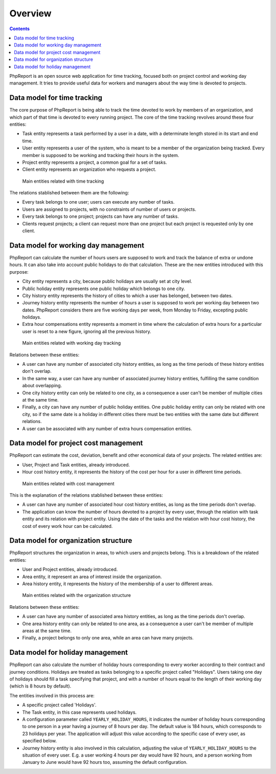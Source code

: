 Overview
########

.. contents::

PhpReport is an open source web application for time tracking, focused both on
project control and working day management. It tries to provide useful data for
workers and managers about the way time is devoted to projects.


Data model for time tracking
============================

The core purpose of PhpReport is being able to track the time devoted to work by
members of an organization, and which part of that time is devoted to every
running project. The core of the time tracking revolves around these four
entities:

* Task entity represents a task performed by a user in a date, with a determinate
  length stored in its start and end time.

* User entity represents a user of the system, who is meant to be a member of the
  organization being tracked. Every member is supposed to be working and tracking
  their hours in the system.

* Project entity represents a project, a common goal for a set of tasks.

* Client entity represents an organization who requests a project.

.. figure:: i/main-classes.png

   Main entities related with time tracking

The relations stablished between them are the following:

* Every task belongs to one user; users can execute any number of tasks.

* Users are assigned to projects, with no constraints of number of users or
  projects.

* Every task belongs to one project; projects can have any number of tasks.

* Clients request projects; a client can request more than one project but each
  project is requested only by one client.

Data model for working day management
=====================================

PhpReport can calculate the number of hours users are supposed to work and track
the balance of extra or undone hours. It can also take into account public
holidays to do that calculation. These are the new entities introduced with this
purpose:

* City entity represents a city, because public holidays are usually set at city
  level.

* Public holiday entity represents one public holiday which belongs to one city.

* City history entity represents the history of cities to which a user has
  belonged, between two dates.

* Journey history entity represents the number of hours a user is supposed to
  work per working day between two dates. PhpReport considers there are five
  working days per week, from Monday to Friday, excepting public holidays.

* Extra hour compensations entity represents a moment in time where the
  calculation of extra hours for a particular user is reset to a new figure,
  ignoring all the previous history.

.. figure:: i/working-day-classes.png

   Main entities related with working day tracking

Relations between these entities:

* A user can have any number of associated city history entities, as long as
  the time periods of these history entities don't overlap.

* In the same way, a user can have any number of associated journey history
  entities, fulfilling the same condition about overlapping.

* One city history entity can only be related to one city, as a consequence a
  user can't be member of multiple cities at the same time.

* Finally, a city can have any number of public holiday entities. One public
  holiday entity can only be related with one city, so if the same date is a
  holiday in different cities there must be two entities with the same date but
  different relations.

* A user can be associated with any number of extra hours compensation entities.

Data model for project cost management
======================================

PhpReport can estimate the cost, deviation, benefit and other economical data
of your projects. The related entities are:

* User, Project and Task entities, already introduced.

* Hour cost history entity, it represents the history of the cost per hour for
  a user in different time periods.

.. figure:: i/cost-classes.png

   Main entities related with cost management

This is the explanation of the relations stablished between these entities:

* A user can have any number of associated hour cost history entities, as long
  as the time periods don't overlap.

* The application can know the number of hours devoted to a project by every
  user, through the relation with task entity and its relation with project
  entity. Using the date of the tasks and the relation with hour cost history,
  the cost of every work hour can be calculated.

Data model for organization structure
=====================================

PhpReport structures the organization in areas, to which users and projects
belong. This is a breakdown of the related entities:

* User and Project entities, already introduced.

* Area entity, it represent an area of interest inside the organization.

* Area history entity, it represents the history of the membership of a user to
  different areas.

.. figure:: i/structure-classes.png

   Main entities related with the organization structure

Relations between these entities:

* A user can have any number of associated area history entities, as long as the
  time periods don't overlap.

* One area history entity can only be related to one area, as a consequence a
  user can't be member of multiple areas at the same time.

* Finally, a project belongs to only one area, while an area can have many
  projects.

Data model for holiday management
=================================

PhpReport can also calculate the number of holiday hours corresponding to every
worker according to their contract and journey conditions. Holidays are treated
as tasks belonging to a specific project called "Holidays". Users taking one day
of holidays should fill a task specifying that project, and with a number of
hours equal to the length of their working day (which is 8 hours by default).

The entities involved in this process are:

* A specific project called 'Holidays'.

* The Task entity, in this case represents used holidays.

* A configuration parameter called ``YEARLY_HOLIDAY_HOURS``, it indicates the
  number of holiday hours corresponding to one person in a year having a journey
  of 8 hours per day. The default value is 184 hours, which corresponds to 23
  holidays per year. The application will adjust this value according to the
  specific case of every user, as specified below.

* Journey history entity is also involved in this calculation, adjusting the
  value of ``YEARLY_HOLIDAY_HOURS`` to the situation of every user. E.g. a user
  working 4 hours per day would have 92 hours, and a person working from January
  to June would have 92 hours too, assuming the default configuration.
